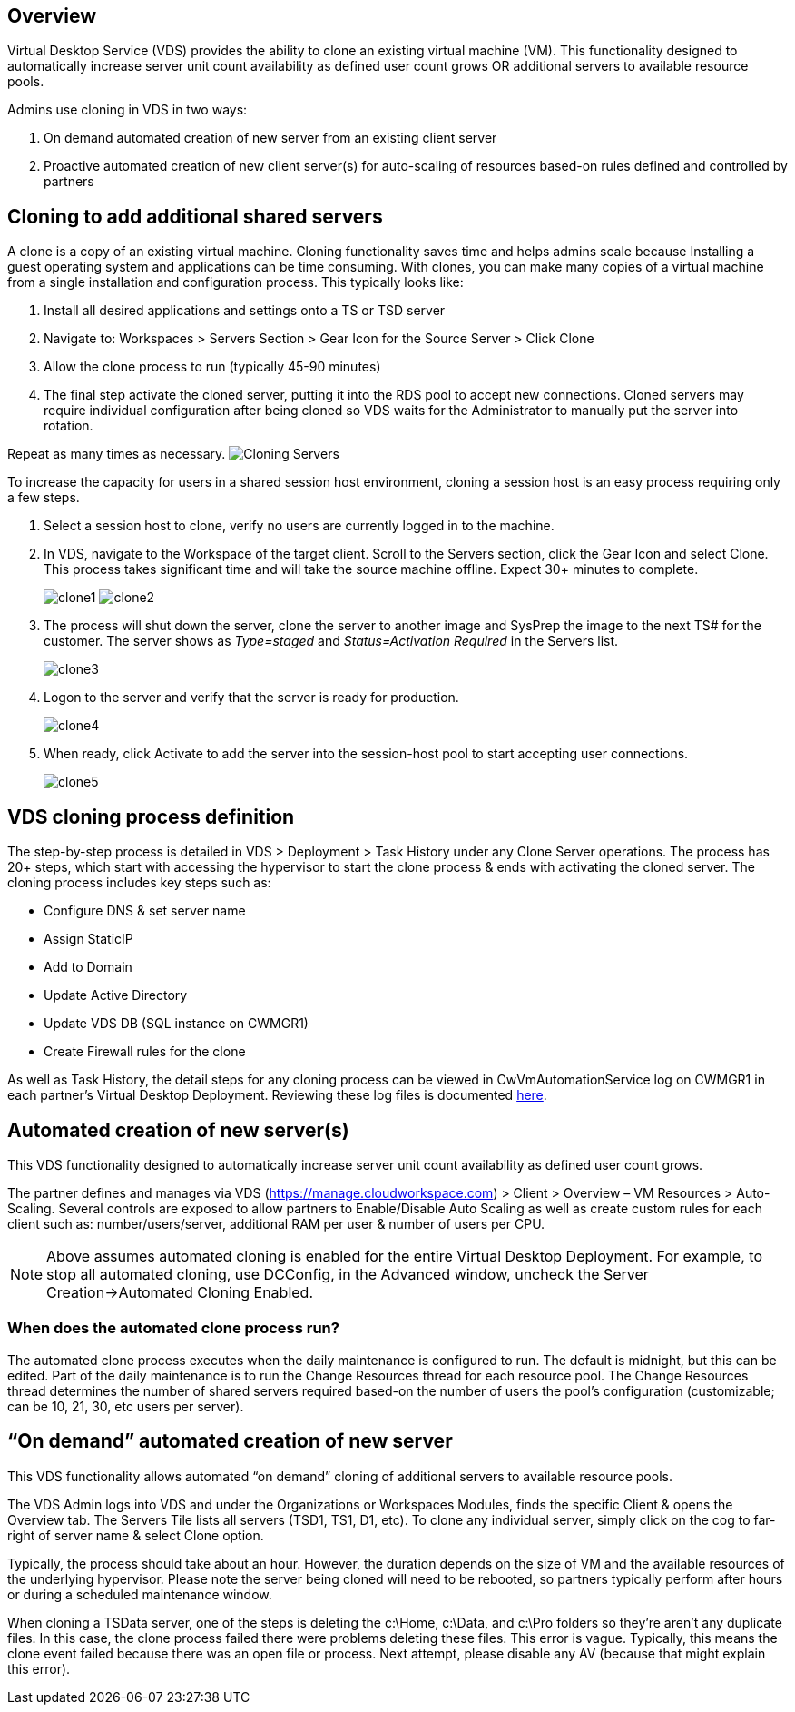 
////

Used in: sub.Management.System_Administration.clone_virtual_machines.adoc

////

== Overview

Virtual Desktop Service (VDS) provides the ability to clone an existing virtual machine (VM).  This functionality designed to automatically increase server unit count availability as defined user count grows OR additional servers to available resource pools.

Admins use cloning in VDS in two ways:

. On demand automated creation of new server from an existing client server
. Proactive automated creation of new client server(s) for auto-scaling of resources based-on rules defined and controlled by partners

== Cloning to add additional shared servers

A clone is a copy of an existing virtual machine.  Cloning functionality saves time and helps admins scale because Installing a guest operating system and applications can be time consuming. With clones, you can make many copies of a virtual machine from a single installation and configuration process. This typically looks like:

. Install all desired applications and settings onto a TS or TSD server
. Navigate to: Workspaces > Servers Section > Gear Icon for the Source Server > Click Clone
. Allow the clone process to run (typically 45-90 minutes)
. The final step activate the cloned server, putting it into the RDS pool to accept new connections.  Cloned servers may require individual configuration after being cloned so VDS waits for the Administrator to manually put the server into rotation.

Repeat as many times as necessary.
image:Cloning-Servers.gif[]

.To increase the capacity for users in a shared session host environment, cloning a session host is an easy process requiring only a few steps.

. Select a session host to clone, verify no users are currently logged in to the machine.

. In VDS, navigate to the Workspace of the target client.  Scroll to the Servers section, click the Gear Icon and select Clone. This process takes significant time and will take the source machine offline. Expect 30+ minutes to complete.

+
image:clone1.png[]
image:clone2.png[]

. The process will shut down the server, clone the server to another image and SysPrep the image to the next TS# for the customer.  The server shows as _Type=staged_ and _Status=Activation Required_ in the Servers list.
+
image:clone3.png[]

. Logon to the server and verify that the server is ready for production.
+
image:clone4.png[]

. When ready, click Activate to add the server into the session-host pool to start accepting user connections.
+
image:clone5.png[]

== VDS cloning process definition

The step-by-step process is detailed in VDS > Deployment > Task History under any Clone Server operations.  The process has 20+ steps, which start with accessing the hypervisor to start the clone process & ends with activating the cloned server.  The cloning process includes key steps such as:

* Configure DNS & set server name
* Assign StaticIP
* Add to Domain
* Update Active Directory
* Update VDS DB (SQL instance on CWMGR1)
* Create Firewall rules for the clone

As well as Task History, the detail steps for any cloning process can be viewed in CwVmAutomationService log on CWMGR1 in each partner’s Virtual Desktop Deployment.  Reviewing these log files is documented link:Troubleshooting.reviewing_vds_logs.html[here].

== Automated creation of new server(s)

This VDS functionality designed to automatically increase server unit count availability as defined user count grows.

The partner defines and manages via VDS (link:https://manage.cloudworkspace.com[]) > Client > Overview – VM Resources > Auto-Scaling.  Several controls are exposed to allow partners to Enable/Disable Auto Scaling as well as create custom rules for each client such as:  number/users/server, additional RAM per user & number of users per CPU.

NOTE:  Above assumes automated cloning is enabled for the entire Virtual Desktop Deployment.  For example, to stop all automated cloning, use DCConfig, in the Advanced window, uncheck the Server Creation->Automated Cloning Enabled.

=== When does the automated clone process run?

The automated clone process executes when the daily maintenance is configured to run.  The default is midnight, but this can be edited.  Part of the daily maintenance is to run the Change Resources thread for each resource pool.  The Change Resources thread determines the number of shared servers required based-on the number of users the pool’s configuration (customizable; can be 10, 21, 30, etc users per server).

== “On demand” automated creation of new server

This VDS functionality allows automated “on demand” cloning of additional servers to available resource pools.

The VDS Admin logs into VDS and under the Organizations or Workspaces Modules, finds the specific Client & opens the Overview tab.   The Servers Tile lists all servers (TSD1, TS1, D1, etc).  To clone any individual server, simply click on the cog to far-right of server name & select Clone option.

Typically, the process should take about an hour.  However, the duration depends on the size of VM and the available resources of the underlying hypervisor.  Please note the server being cloned will need to be rebooted, so partners typically perform after hours or during a scheduled maintenance window.

When cloning a TSData server, one of the steps is deleting the c:\Home, c:\Data, and c:\Pro folders so they’re aren’t any duplicate files.  In this case, the clone process failed there were problems deleting these files.   This error is vague.  Typically, this means the clone event failed because there was an open file or process.  Next attempt, please disable any AV (because that might explain this error).
